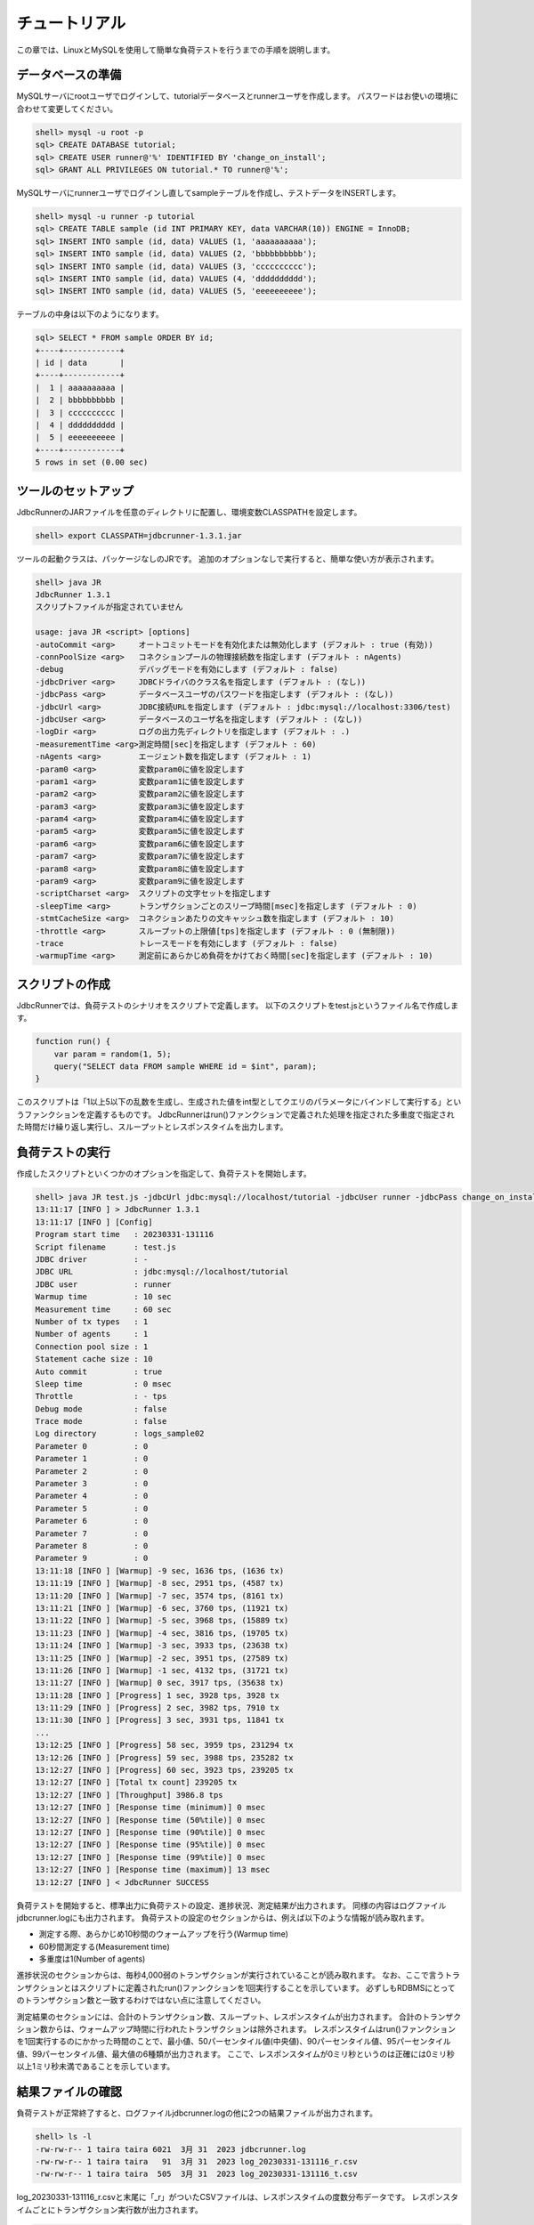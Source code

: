 チュートリアル
==============

この章では、LinuxとMySQLを使用して簡単な負荷テストを行うまでの手順を説明します。

データベースの準備
------------------

MySQLサーバにrootユーザでログインして、tutorialデータベースとrunnerユーザを作成します。
パスワードはお使いの環境に合わせて変更してください。

.. code-block:: mysql

  shell> mysql -u root -p
  sql> CREATE DATABASE tutorial;
  sql> CREATE USER runner@'%' IDENTIFIED BY 'change_on_install';
  sql> GRANT ALL PRIVILEGES ON tutorial.* TO runner@'%';

MySQLサーバにrunnerユーザでログインし直してsampleテーブルを作成し、テストデータをINSERTします。

.. code-block:: mysql

  shell> mysql -u runner -p tutorial
  sql> CREATE TABLE sample (id INT PRIMARY KEY, data VARCHAR(10)) ENGINE = InnoDB;
  sql> INSERT INTO sample (id, data) VALUES (1, 'aaaaaaaaaa');
  sql> INSERT INTO sample (id, data) VALUES (2, 'bbbbbbbbbb');
  sql> INSERT INTO sample (id, data) VALUES (3, 'cccccccccc');
  sql> INSERT INTO sample (id, data) VALUES (4, 'dddddddddd');
  sql> INSERT INTO sample (id, data) VALUES (5, 'eeeeeeeeee');

テーブルの中身は以下のようになります。

.. code-block:: mysql

  sql> SELECT * FROM sample ORDER BY id;
  +----+------------+
  | id | data       |
  +----+------------+
  |  1 | aaaaaaaaaa |
  |  2 | bbbbbbbbbb |
  |  3 | cccccccccc |
  |  4 | dddddddddd |
  |  5 | eeeeeeeeee |
  +----+------------+
  5 rows in set (0.00 sec)

ツールのセットアップ
--------------------

JdbcRunnerのJARファイルを任意のディレクトリに配置し、環境変数CLASSPATHを設定します。

.. code-block:: text

  shell> export CLASSPATH=jdbcrunner-1.3.1.jar

ツールの起動クラスは、パッケージなしのJRです。
追加のオプションなしで実行すると、簡単な使い方が表示されます。

.. code-block:: text

  shell> java JR
  JdbcRunner 1.3.1
  スクリプトファイルが指定されていません

  usage: java JR <script> [options]
  -autoCommit <arg>     オートコミットモードを有効化または無効化します (デフォルト : true (有効))
  -connPoolSize <arg>   コネクションプールの物理接続数を指定します (デフォルト : nAgents)
  -debug                デバッグモードを有効にします (デフォルト : false)
  -jdbcDriver <arg>     JDBCドライバのクラス名を指定します (デフォルト : (なし))
  -jdbcPass <arg>       データベースユーザのパスワードを指定します (デフォルト : (なし))
  -jdbcUrl <arg>        JDBC接続URLを指定します (デフォルト : jdbc:mysql://localhost:3306/test)
  -jdbcUser <arg>       データベースのユーザ名を指定します (デフォルト : (なし))
  -logDir <arg>         ログの出力先ディレクトリを指定します (デフォルト : .)
  -measurementTime <arg>測定時間[sec]を指定します (デフォルト : 60)
  -nAgents <arg>        エージェント数を指定します (デフォルト : 1)
  -param0 <arg>         変数param0に値を設定します
  -param1 <arg>         変数param1に値を設定します
  -param2 <arg>         変数param2に値を設定します
  -param3 <arg>         変数param3に値を設定します
  -param4 <arg>         変数param4に値を設定します
  -param5 <arg>         変数param5に値を設定します
  -param6 <arg>         変数param6に値を設定します
  -param7 <arg>         変数param7に値を設定します
  -param8 <arg>         変数param8に値を設定します
  -param9 <arg>         変数param9に値を設定します
  -scriptCharset <arg>  スクリプトの文字セットを指定します
  -sleepTime <arg>      トランザクションごとのスリープ時間[msec]を指定します (デフォルト : 0)
  -stmtCacheSize <arg>  コネクションあたりの文キャッシュ数を指定します (デフォルト : 10)
  -throttle <arg>       スループットの上限値[tps]を指定します (デフォルト : 0 (無制限))
  -trace                トレースモードを有効にします (デフォルト : false)
  -warmupTime <arg>     測定前にあらかじめ負荷をかけておく時間[sec]を指定します (デフォルト : 10)

スクリプトの作成
----------------

JdbcRunnerでは、負荷テストのシナリオをスクリプトで定義します。
以下のスクリプトをtest.jsというファイル名で作成します。

.. code-block:: javascript

  function run() {
      var param = random(1, 5);
      query("SELECT data FROM sample WHERE id = $int", param);
  }

このスクリプトは「1以上5以下の乱数を生成し、生成された値をint型としてクエリのパラメータにバインドして実行する」というファンクションを定義するものです。
JdbcRunnerはrun()ファンクションで定義された処理を指定された多重度で指定された時間だけ繰り返し実行し、スループットとレスポンスタイムを出力します。

負荷テストの実行
----------------

作成したスクリプトといくつかのオプションを指定して、負荷テストを開始します。

.. code-block:: text

  shell> java JR test.js -jdbcUrl jdbc:mysql://localhost/tutorial -jdbcUser runner -jdbcPass change_on_install -logDir logs_sample02
  13:11:17 [INFO ] > JdbcRunner 1.3.1
  13:11:17 [INFO ] [Config]
  Program start time   : 20230331-131116
  Script filename      : test.js
  JDBC driver          : -
  JDBC URL             : jdbc:mysql://localhost/tutorial
  JDBC user            : runner
  Warmup time          : 10 sec
  Measurement time     : 60 sec
  Number of tx types   : 1
  Number of agents     : 1
  Connection pool size : 1
  Statement cache size : 10
  Auto commit          : true
  Sleep time           : 0 msec
  Throttle             : - tps
  Debug mode           : false
  Trace mode           : false
  Log directory        : logs_sample02
  Parameter 0          : 0
  Parameter 1          : 0
  Parameter 2          : 0
  Parameter 3          : 0
  Parameter 4          : 0
  Parameter 5          : 0
  Parameter 6          : 0
  Parameter 7          : 0
  Parameter 8          : 0
  Parameter 9          : 0
  13:11:18 [INFO ] [Warmup] -9 sec, 1636 tps, (1636 tx)
  13:11:19 [INFO ] [Warmup] -8 sec, 2951 tps, (4587 tx)
  13:11:20 [INFO ] [Warmup] -7 sec, 3574 tps, (8161 tx)
  13:11:21 [INFO ] [Warmup] -6 sec, 3760 tps, (11921 tx)
  13:11:22 [INFO ] [Warmup] -5 sec, 3968 tps, (15889 tx)
  13:11:23 [INFO ] [Warmup] -4 sec, 3816 tps, (19705 tx)
  13:11:24 [INFO ] [Warmup] -3 sec, 3933 tps, (23638 tx)
  13:11:25 [INFO ] [Warmup] -2 sec, 3951 tps, (27589 tx)
  13:11:26 [INFO ] [Warmup] -1 sec, 4132 tps, (31721 tx)
  13:11:27 [INFO ] [Warmup] 0 sec, 3917 tps, (35638 tx)
  13:11:28 [INFO ] [Progress] 1 sec, 3928 tps, 3928 tx
  13:11:29 [INFO ] [Progress] 2 sec, 3982 tps, 7910 tx
  13:11:30 [INFO ] [Progress] 3 sec, 3931 tps, 11841 tx
  ...
  13:12:25 [INFO ] [Progress] 58 sec, 3959 tps, 231294 tx
  13:12:26 [INFO ] [Progress] 59 sec, 3988 tps, 235282 tx
  13:12:27 [INFO ] [Progress] 60 sec, 3923 tps, 239205 tx
  13:12:27 [INFO ] [Total tx count] 239205 tx
  13:12:27 [INFO ] [Throughput] 3986.8 tps
  13:12:27 [INFO ] [Response time (minimum)] 0 msec
  13:12:27 [INFO ] [Response time (50%tile)] 0 msec
  13:12:27 [INFO ] [Response time (90%tile)] 0 msec
  13:12:27 [INFO ] [Response time (95%tile)] 0 msec
  13:12:27 [INFO ] [Response time (99%tile)] 0 msec
  13:12:27 [INFO ] [Response time (maximum)] 13 msec
  13:12:27 [INFO ] < JdbcRunner SUCCESS

負荷テストを開始すると、標準出力に負荷テストの設定、進捗状況、測定結果が出力されます。
同様の内容はログファイルjdbcrunner.logにも出力されます。
負荷テストの設定のセクションからは、例えば以下のような情報が読み取れます。

* 測定する際、あらかじめ10秒間のウォームアップを行う(Warmup time)
* 60秒間測定する(Measurement time)
* 多重度は1(Number of agents)

進捗状況のセクションからは、毎秒4,000弱のトランザクションが実行されていることが読み取れます。
なお、ここで言うトランザクションとはスクリプトに定義されたrun()ファンクションを1回実行することを示しています。
必ずしもRDBMSにとってのトランザクション数と一致するわけではない点に注意してください。

測定結果のセクションには、合計のトランザクション数、スループット、レスポンスタイムが出力されます。
合計のトランザクション数からは、ウォームアップ時間に行われたトランザクションは除外されます。
レスポンスタイムはrun()ファンクションを1回実行するのにかかった時間のことで、最小値、50パーセンタイル値(中央値)、90パーセンタイル値、95パーセンタイル値、99パーセンタイル値、最大値の6種類が出力されます。
ここで、レスポンスタイムが0ミリ秒というのは正確には0ミリ秒以上1ミリ秒未満であることを示しています。

結果ファイルの確認
------------------

負荷テストが正常終了すると、ログファイルjdbcrunner.logの他に2つの結果ファイルが出力されます。

.. code-block:: text

  shell> ls -l
  -rw-rw-r-- 1 taira taira 6021  3月 31  2023 jdbcrunner.log
  -rw-rw-r-- 1 taira taira   91  3月 31  2023 log_20230331-131116_r.csv
  -rw-rw-r-- 1 taira taira  505  3月 31  2023 log_20230331-131116_t.csv

log_20230331-131116_r.csvと末尾に「_r」がついたCSVファイルは、レスポンスタイムの度数分布データです。
レスポンスタイムごとにトランザクション実行数が出力されます。

.. code-block:: text

  Response time[msec],Count
  0,238970
  1,95
  2,53
  3,53
  4,17
  5,7
  6,3
  8,1
  9,1
  10,2
  11,1
  12,1
  13,1

log_20230331-131116_t.csvと末尾に「_t」がついたCSVファイルは、スループットの時系列データです。

.. code-block:: text

  Elapsed time[sec],Throughput[tps]
  1,3927
  2,3982
  3,3931
  ...
  58,3959
  59,3988
  60,3923

注意点として、スループットの時系列データは標準出力に出力された進捗状況のデータと一致しないことがあります。
これは負荷テストの並列性を妨げないように、進捗状況の取得においては排他制御を行っていないためです。
CSVファイルの方が正確なデータとなっていますので、結果の分析にはCSVファイルのデータを使用してください。
